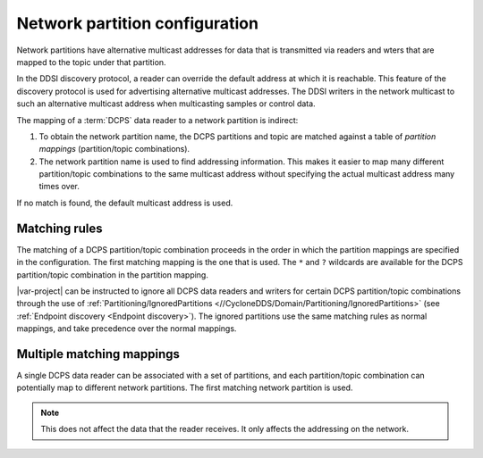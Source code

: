 .. index:: Network partition, Partition, Multicast, DCPS

.. _network_partition_config:

*******************************
Network partition configuration
*******************************

Network partitions have alternative multicast addresses for data that is transmitted via 
readers and wters that are mapped to the topic under that partition. 

In the DDSI discovery protocol, a reader can override the default address at which it is 
reachable. This feature of the discovery protocol is used for advertising alternative 
multicast addresses. The DDSI writers in the network multicast to such an alternative 
multicast address when multicasting samples or control data.

The mapping of a :term:`DCPS` data reader to a network partition is indirect: 

#. To obtain the network partition name, the DCPS partitions and topic are matched against 
   a table of *partition mappings* (partition/topic combinations). 
#. The network partition name is used to find addressing information. This makes it easier to map
   many different partition/topic combinations to the same multicast address without specifying
   the actual multicast address many times over.

If no match is found, the default multicast address is used.

.. index:: Matching rules, DCPS, Ignored partitions

.. _matching_rules:

==============
Matching rules
==============

The matching of a DCPS partition/topic combination proceeds in the order in which the
partition mappings are specified in the configuration. The first matching mapping is
the one that is used. The ``*`` and ``?`` wildcards are available for the DCPS
partition/topic combination in the partition mapping.

|var-project| can be instructed to ignore all DCPS data readers and writers for certain 
DCPS partition/topic combinations through the use of 
:ref:`Partitioning/IgnoredPartitions <//CycloneDDS/Domain/Partitioning/IgnoredPartitions>`
(see :ref:`Endpoint discovery <Endpoint discovery>`). The ignored partitions use the same 
matching rules as normal mappings, and take precedence over the normal mappings.

.. _multiple_matching_mappings:

==========================
Multiple matching mappings
==========================

A single DCPS data reader can be associated with a set of partitions, and each partition/topic 
combination can potentially map to different network partitions. The first matching network 
partition is used. 

.. note::
    This does not affect the data that the reader receives. It only affects the addressing on the network.
